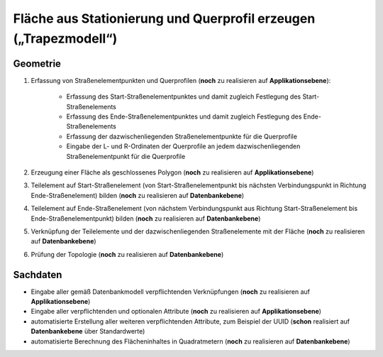 .. index:: Flächen, Querprofil, Stationierung, Straßenelemente, Stützpunkte, Teilelemente, Topologie

Fläche aus Stationierung und Querprofil erzeugen („Trapezmodell“)
=================================================================

.. image:: /_static/flaeche-erzeugen.png

.. _flaeche-erzeugen_geometrie:

Geometrie
---------

#. Erfassung von Straßenelementpunkten und Querprofilen (**noch** zu realisieren auf **Applikationsebene**):
    
    * Erfassung des Start-Straßenelementpunktes und damit zugleich Festlegung des Start-Straßenelements
    * Erfassung des Ende-Straßenelementpunktes und damit zugleich Festlegung des Ende-Straßenelements
    * Erfassung der dazwischenliegenden Straßenelementpunkte für die Querprofile
    * Eingabe der L- und R-Ordinaten der Querprofile an jedem dazwischenliegenden Straßenelementpunkt für die Querprofile

#. Erzeugung einer Fläche als geschlossenes Polygon (**noch** zu realisieren auf **Applikationsebene**)
#. Teilelement auf Start-Straßenelement (von Start-Straßenelementpunkt bis nächsten Verbindungspunkt in Richtung Ende-Straßenelement) bilden (**noch** zu realisieren auf **Datenbankebene**)
#. Teilelement auf Ende-Straßenelement (von nächstem Verbindungspunkt aus Richtung Start-Straßenelement bis Ende-Straßenelementpunkt) bilden (**noch** zu realisieren auf **Datenbankebene**)
#. Verknüpfung der Teilelemente und der dazwischenliegenden Straßenelemente mit der Fläche (**noch** zu realisieren auf **Datenbankebene**)
#. Prüfung der Topologie (**noch** zu realisieren auf **Datenbankebene**)


.. _flaeche-erzeugen_sachdaten:

Sachdaten
---------

* Eingabe aller gemäß Datenbankmodell verpflichtenden Verknüpfungen (**noch** zu realisieren auf **Applikationsebene**)
* Eingabe aller verpflichtenden und optionalen Attribute (**noch** zu realisieren auf **Applikationsebene**)
* automatisierte Erstellung aller weiteren verpflichtenden Attribute, zum Beispiel der UUID (**schon** realisiert auf **Datenbankebene** über Standardwerte)
* automatisierte Berechnung des Flächeninhaltes in Quadratmetern (**noch** zu realisieren auf **Datenbankebene**)
